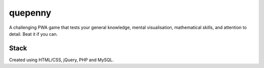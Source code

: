 ###################
quepenny
###################

A challenging PWA game that tests your general knowledge, mental visualisation, mathematical skills, and attention to detail. Beat it if you can.

*******************
Stack
*******************

Created using HTML/CSS, jQuery, PHP and MySQL.
